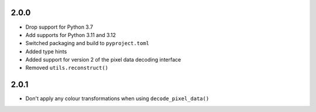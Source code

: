 .. _v2.0.0:

2.0.0
=====

* Drop support for Python 3.7
* Add supports for Python 3.11 and 3.12
* Switched packaging and build to ``pyproject.toml``
* Added type hints
* Added support for version 2 of the pixel data decoding interface
* Removed ``utils.reconstruct()``


2.0.1
=====

* Don't apply any colour transformations when using ``decode_pixel_data()``
